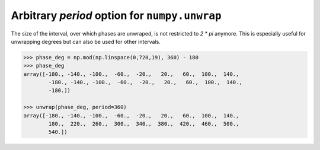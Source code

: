 Arbitrary `period` option for ``numpy.unwrap``
-----------------------------------------------------
The size of the interval, over which phases are unwraped, is not restricted to `2 * pi` 
anymore. This is especially useful for unwrapping degrees but can also be used for other
intervals.

.. code:: python

    >>> phase_deg = np.mod(np.linspace(0,720,19), 360) - 180
    >>> phase_deg
    array([-180., -140., -100.,  -60.,  -20.,   20.,   60.,  100.,  140.,
            -180., -140., -100.,  -60.,  -20.,   20.,   60.,  100.,  140.,
            -180.])

    >>> unwrap(phase_deg, period=360)
    array([-180., -140., -100.,  -60.,  -20.,   20.,   60.,  100.,  140.,
            180.,  220.,  260.,  300.,  340.,  380.,  420.,  460.,  500.,
            540.])
